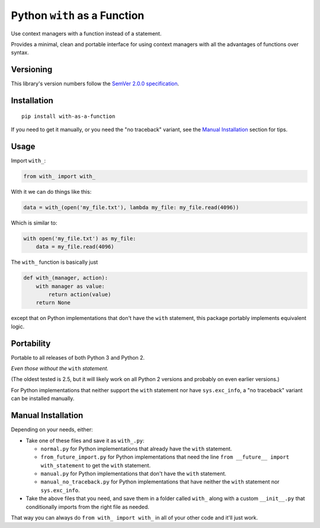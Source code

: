 Python ``with`` as a Function
=============================

Use context managers with a function instead of a statement.

Provides a minimal, clean and portable interface for using context
managers with all the advantages of functions over syntax.


Versioning
----------

This library's version numbers follow the `SemVer 2.0.0
specification <https://semver.org/spec/v2.0.0.html>`_.


Installation
------------

::

    pip install with-as-a-function

If you need to get it manually, or you need the "no traceback"
variant, see the `Manual Installation`_ section for tips.


Usage
-----

Import ``with_``:

.. code:: python

    from with_ import with_

With it we can do things like this:

.. code:: python

    data = with_(open('my_file.txt'), lambda my_file: my_file.read(4096))

Which is similar to:

.. code:: python

    with open('my_file.txt') as my_file:
        data = my_file.read(4096)

The ``with_`` function is basically just

.. code:: python

    def with_(manager, action):
        with manager as value:
            return action(value)
        return None

except that on Python implementations that don't have the ``with``
statement, this package portably implements equivalent logic.


Portability
-----------

Portable to all releases of both Python 3 and Python 2.

*Even those without the* ``with`` *statement.*

(The oldest tested is 2.5, but it will likely work on all
Python 2 versions and probably on even earlier versions.)

For Python implementations that neither support the
``with`` statement nor have ``sys.exc_info``, a
"no traceback" variant can be installed manually.


Manual Installation
-------------------

Depending on your needs, either:

* Take one of these files and save it as ``with_.py``:

  * ``normal.py`` for Python implementations that already have
    the ``with`` statement.
  * ``from_future_import.py`` for Python implementations that
    need the line ``from __future__ import with_statement``
    to get the ``with`` statement.
  * ``manual.py`` for Python implementations that don't have
    the ``with`` statement.
  * ``manual_no_traceback.py`` for Python implementations that
    have neither the ``with`` statement nor ``sys.exc_info``.

* Take the above files that you need, and save them in a folder
  called ``with_`` along with a custom ``__init__.py`` that
  conditionally imports from the right file as needed.

That way you can always do ``from with_ import with_``
in all of your other code and it'll just work.

